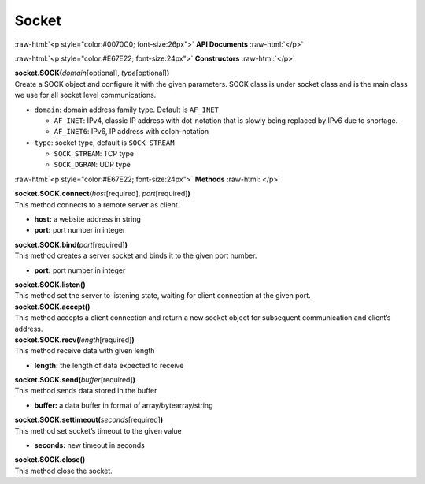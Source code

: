 ########
Socket
########

.. role:: raw-html(raw)
   :format: html

:raw-html:`<p style="color:#0070C0; font-size:26px">`
**API Documents**
:raw-html:`</p>`

:raw-html:`<p style="color:#E67E22; font-size:24px">`
**Constructors**
:raw-html:`</p>`

| **socket.SOCK(**\ *domain*\ [optional], *type*\ [optional]\ **)**
| Create a SOCK object and configure it with the given parameters. SOCK class is under socket class and is the main class we use for all socket level communications.

-  ``domain``: domain address family type. Default is ``AF_INET``

   -  ``AF_INET``: IPv4, classic IP address with dot-notation that is slowly being replaced by IPv6 due to shortage.
   -  ``AF_INET6``: IPv6, IP address with colon-notation

-  ``type``: socket type, default is ``SOCK_STREAM``

   -  ``SOCK_STREAM``: TCP type
   -  ``SOCK_DGRAM``: UDP type


:raw-html:`<p style="color:#E67E22; font-size:24px">`
**Methods**
:raw-html:`</p>`

| **socket.SOCK.connect(**\ *host*\ [required], *port*\ [required]\ **)**
| This method connects to a remote server as client.

-  **host:** a website address in string
-  **port:** port number in integer

| **socket.SOCK.bind(**\ *port*\ [required]\ **)**
| This method creates a server socket and binds it to the given port number.

-  **port:** port number in integer

| **socket.SOCK.listen()**
| This method set the server to listening state, waiting for client connection at the given port.

| **socket.SOCK.accept()**
| This method accepts a client connection and return a new socket object for subsequent communication and client’s address.

| **socket.SOCK.recv(**\ *length*\ [required]\ **)**
| This method receive data with given length

-  **length:** the length of data expected to receive

| **socket.SOCK.send(**\ *buffer*\ [required]\ **)**
| This method sends data stored in the buffer

-  **buffer:** a data buffer in format of array/bytearray/string

| **socket.SOCK.settimeout(**\ *seconds*\ [required]\ **)**
| This method set socket’s timeout to the given value

-  **seconds:** new timeout in seconds

| **socket.SOCK.close()**
| This method close the socket.